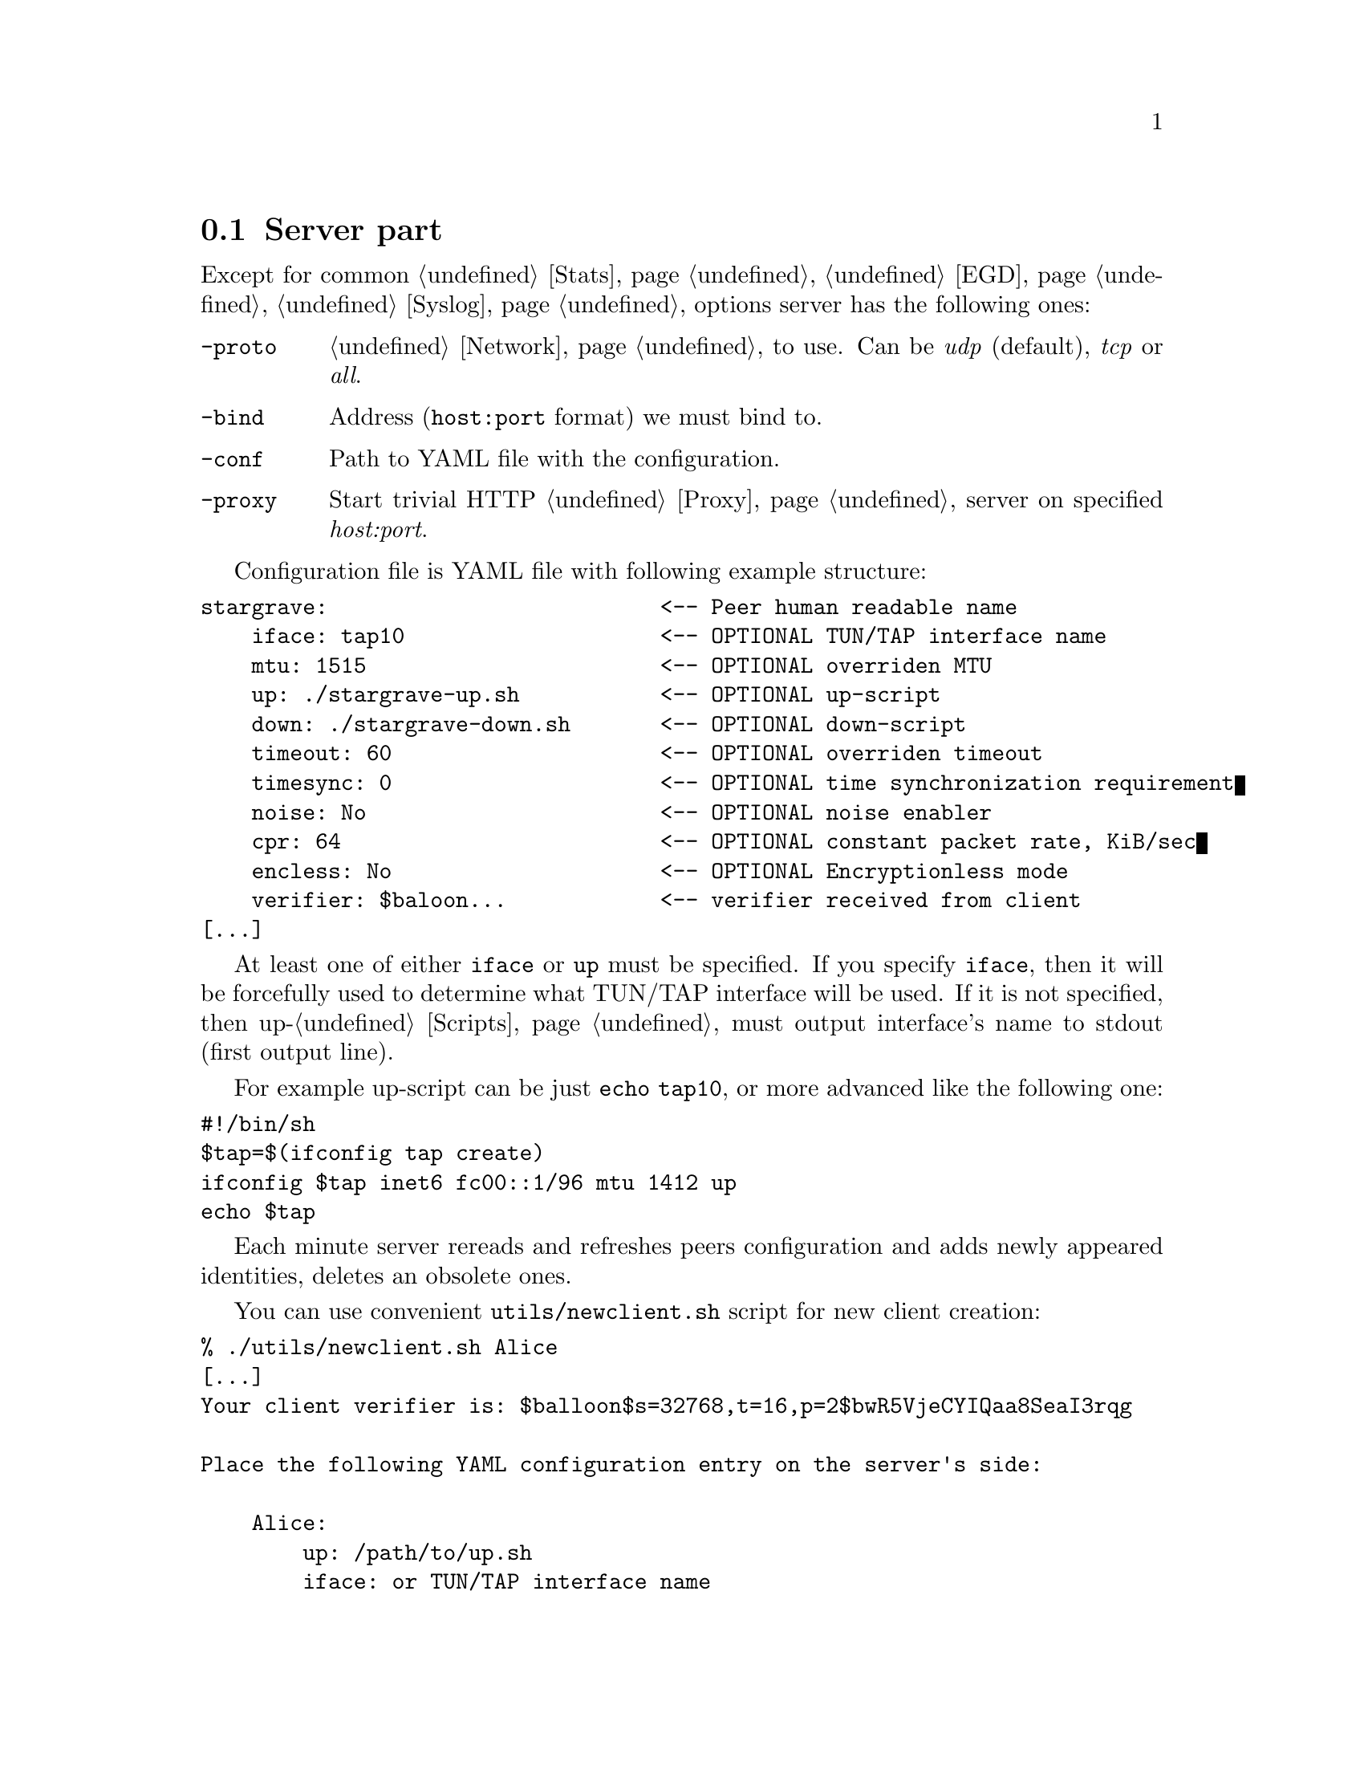 @node Server
@section Server part

Except for common @ref{Stats, -stats}, @ref{EGD, -egd}, @ref{Syslog, -syslog}
options server has the following ones:

@table @option

@item -proto
@ref{Network, Network protocol} to use. Can be @emph{udp} (default),
@emph{tcp} or @emph{all}.

@item -bind
Address (@code{host:port} format) we must bind to.

@item -conf
Path to YAML file with the configuration.

@item -proxy
Start trivial HTTP @ref{Proxy} server on specified @emph{host:port}.

@end table

Configuration file is YAML file with following example structure:

@verbatim
stargrave:                          <-- Peer human readable name
    iface: tap10                    <-- OPTIONAL TUN/TAP interface name
    mtu: 1515                       <-- OPTIONAL overriden MTU
    up: ./stargrave-up.sh           <-- OPTIONAL up-script
    down: ./stargrave-down.sh       <-- OPTIONAL down-script
    timeout: 60                     <-- OPTIONAL overriden timeout
    timesync: 0                     <-- OPTIONAL time synchronization requirement
    noise: No                       <-- OPTIONAL noise enabler
    cpr: 64                         <-- OPTIONAL constant packet rate, KiB/sec
    encless: No                     <-- OPTIONAL Encryptionless mode
    verifier: $baloon...            <-- verifier received from client
[...]
@end verbatim

At least one of either @code{iface} or @code{up} must be specified. If
you specify @code{iface}, then it will be forcefully used to determine
what TUN/TAP interface will be used. If it is not specified, then
up-@ref{Scripts, script} must output interface's name to stdout
(first output line).

For example up-script can be just @code{echo tap10}, or more advanced
like the following one:

@verbatim
#!/bin/sh
$tap=$(ifconfig tap create)
ifconfig $tap inet6 fc00::1/96 mtu 1412 up
echo $tap
@end verbatim

Each minute server rereads and refreshes peers configuration and adds
newly appeared identities, deletes an obsolete ones.

You can use convenient @command{utils/newclient.sh} script for new client
creation:

@verbatim
% ./utils/newclient.sh Alice
[...]
Your client verifier is: $balloon$s=32768,t=16,p=2$bwR5VjeCYIQaa8SeaI3rqg

Place the following YAML configuration entry on the server's side:

    Alice:
        up: /path/to/up.sh
        iface: or TUN/TAP interface name
        verifier: $balloon$s=32768,t=16,p=2$bwR5VjeCYIQaa8SeaI3rqg$KCNIqfS4DGsBTtVytamAzcISgrlEWvNxan1UfBrFu10
@end verbatim

Example configuration file:
@verbatim
stargrave:
    iface: tap0
    verifier: $balloon$s=32768,t=16,p=2$VMirzcshcHuG2V4jhUsEjw$X5fC07L8k61h3S1Oro/rC76+m0oGDTA9Bq+aWJ1uOgY
slow:
    iface: tap1
    encless: Yes
    mtu: 9000
    cpr: 384
    verifier: $balloon$s=32768,t=16,p=2$YbIA5garDqCOhtI/2EZVNg$gOo5vcEGynmpeepNscwclicfZsWxzgYFRLbgG21EZ1U
@end verbatim
